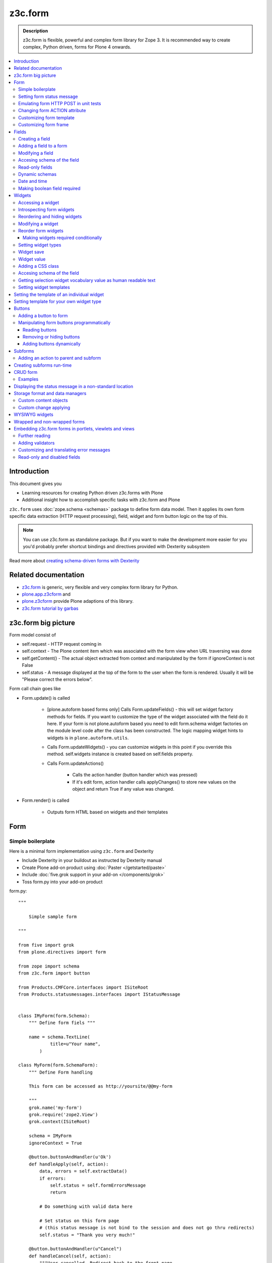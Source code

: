 =========
z3c.form
=========



.. admonition:: Description

    z3c.form is flexible, powerful and complex form library for Zope 3.
    It is recommended way to create complex, Python driven, forms
    for Plone 4 onwards.


.. contents :: :local:


Introduction
-------------

This document gives you

* Learning resources for creating Python driven z3c.forms with Plone

* Additional insight how to accomplish specific tasks with z3c.form and Plone

``z3c.form`` uses :doc:`zope.schema <schemas>` package to define form data model. Then it applies
its own form specific data extraction (HTTP request processing), field, widget and form button logic on the
top of this.

.. note ::

    You can use z3c.form as standalone package. But if you want to make the development more easier for you
    you'd probably prefer shortcut bindings and directives provided with Dexterity subsystem

Read more about `creating schema-driven forms with Dexterity <http://plone.org/products/dexterity/documentation/manual/schema-driven-forms>`_


Related documentation
---------------------

- `z3c.form <http://pypi.python.org/pypi/z3c.form/>`_ is generic, very flexible and very complex form library for Python.
- `plone.app.z3cform <http://pypi.python.org/pypi/plone.app.z3cform>`_ and
- `plone.z3cform <http://pypi.python.org/pypi/plone.z3cform>`_ provide Plone adaptions of this library.
- `z3c.form tutorial by garbas <http://garbas.github.com/plone-z3c.form-tutorial/>`_


z3c.form big picture
---------------------

Form model consist of

* self.request - HTTP request coming in

* self.context - The Plone content item which was associated with the form view when URL traversing was done

* self.getContent() - The actual object extracted from context and manipulated by the form if ignoreContext is not False

* self.status - A message displayed at the top of the form to the user when the form is rendered. Usually it will be "Please correct the errors below".

Form call chain goes like

* Form.update() is called

        * [plone.autoform based forms only]
          Calls Form.updateFields() - this will set widget factory
          methods for fields. If you want to customize the type
          of the widget associated with the field do it here. If
          your form is not plone.autoform based you need to
          edit form.schema widget factories on the module level code
          after the class has been constructed. The logic
          mapping widget hints to widgets is in ``plone.autoform.utils``.

	* Calls Form.updateWidgets() - you can customize widgets in this
	  point if you override this method. self.widgets instance
	  is created based on self.fields property.

	* Calls Form.updateActions()

		* Calls the action handler (button handler which was pressed)

		* If it's edit form, action handler calls applyChanges()
		  to store new values on the object and return True
		  if any value was changed.

* Form.render() is called

	* Outputs form HTML based on widgets and their templates




Form
----

Simple boilerplate
=======================

Here is a minimal form implementation using ``z3c.form`` and Dexterity

* Include Dexterity in your buildout as instructed by Dexterity manual

* Create Plone add-on product using :doc:`Paster </getstarted/paste>`

* Include :doc:`five.grok support in your add-on </components/grok>`

* Toss form.py into your add-on product

form.py::

    """

        Simple sample form

    """

    from five import grok
    from plone.directives import form

    from zope import schema
    from z3c.form import button

    from Products.CMFCore.interfaces import ISiteRoot
    from Products.statusmessages.interfaces import IStatusMessage


    class IMyForm(form.Schema):
        """ Define form fiels """

        name = schema.TextLine(
                title=u"Your name",
            )

    class MyForm(form.SchemaForm):
        """ Define Form handling

        This form can be accessed as http://yoursite/@@my-form

        """
        grok.name('my-form')
        grok.require('zope2.View')
        grok.context(ISiteRoot)

        schema = IMyForm
        ignoreContext = True

        @button.buttonAndHandler(u'Ok')
        def handleApply(self, action):
            data, errors = self.extractData()
            if errors:
                self.status = self.formErrorsMessage
                return

            # Do something with valid data here

            # Set status on this form page
            # (this status message is not bind to the session and does not go thru redirects)
            self.status = "Thank you very much!"

        @button.buttonAndHandler(u"Cancel")
        def handleCancel(self, action):
            """User cancelled. Redirect back to the front page.
            """






Setting form status message
===========================

Form global status message tells whether the form action succeeded or not.

Form status message will be rendered only on the form.
If you want to set a message which will be visible even if the user renders other page after form,
you need to use Products.statusmessage.

To set the form status message::

    form.status = u"My message"


Emulating form HTTP POST in unit tests
========================================

* HTTP request must have field at least one of buttons filled

* Form widget naming must match HTTP post values. Usually widgets have *form.widgets* prefix.

* You must emulate the ZPublisher behavior
   which automatically converts string input to Python primitives.
   For example, all choice/select values are Python lists.

* Some z3c widgets, like <select>, need to have WIDGETNAME-empty-marker value set to
   interger 1 to be processed

* Usually you can get the dummy HTTP request object via acquisition self.portal.REQUEST

Example (incomplete)::

        layout = "accommondationsummary_view"

        # Zope publisher uses Python list to mark <select> values
        self.portal.REQUEST["form.widgets.area"] = [SAMPLE_AREA]
        self.portal.REQUEST["form.buttons.search"] = u"Search"
        view = self.portal.cards.restrictedTraverse(layout)

        # Call update() for form
        view.process_form()
        print view.form.render()

        # Always check form errors after update()
        errors = view.errors
        self.assertEqual(len(errors), 0, "Got errors:" + str(errors))

Changing form ACTION attribute
================================

By default HTTP POST request is made to ``context.absolute_url()``.
However you might want to make the post go to an external server.

* See `how to set <form> action attribute <http://pypi.python.org/pypi/plone.app.z3cform#form-action>`_ 

Customizing form template
==========================

If you want to change the page template producing ``<form>...</form>``
part of the HTML code, follow the instructions below.

.. note:: Generally, when you have a template which extends Plone
   main_template you need to use the
   ``Products.Five.browser.pagetemplatefile.ViewPageTemplateFile``
   class.

Example::

        # Do not mix with Products.Five.browser.pagetemplatefile.ViewPageTemplateFile
        from zope.app.pagetemplate import ViewPageTemplateFile as Zope3PageTemplateFile

        class AddHeaderAnimationForm(crud.AddForm):
            """ Present form for adding a header animation """

            template = Zope3PageTemplateFile("custom-form-template.pt")


Customizing form frame
========================

If you want to change the surroundings around the z3c.form form, like Plone main template,
text above and below the form, you can do as in the following example::

    from Products.Five.browser import BrowserView
    from Products.Five.browser.pagetemplatefile import ViewPageTemplateFile as FiveViewPageTemplateFile

    from plone.directives import form
    from plone.z3cform.layout import FormWrapper, wrap_form

    class EditHeaderBehaviorForm(form.EditForm):
        """ Form which displays options to edit header animation.

        """
        ...

    class EditHeaderBehaviorView(FormWrapper):
        """ Render Plone frame around our form with little modifications """

        # We need to define form and index attributes for custom FormWrapper

        # form points to our Form class
        form = EditHeaderBehaviorForm

        # Index is Zope 2 page template file which renders the frame around the form
        index = FiveViewPageTemplateFile("edit_header.pt")


        def __init__(self, context, request):
            # We can optionally set some variables in the constructor
            FormWrapper.__init__(self, context, request)
            self.header_animation_helper = self.context.restrictedTraverse("@@header_animation_helper")

        # Our view exposes two custom functions to the template

        def getAnimationCount(self):
            """ Return how many animations are availabe in the context """
            return len(self.header_animation_helper.header.alternatives)

        def getHeadeDefiner(self):
            """ Return the parent object defining animations in this context """
            return self.header_animation_helper.defining_context

And corresponding template edit_header.pt::

    <html xmlns="http://www.w3.org/1999/xhtml" xml:lang="en"
          xmlns:tal="http://xml.zope.org/namespaces/tal"
          xmlns:metal="http://xml.zope.org/namespaces/metal"
          xmlns:i18n="http://xml.zope.org/namespaces/i18n"
          lang="en"
          metal:use-macro="here/main_template/macros/master"
          i18n:domain="plone.app.headeranimation">
    <body>

      <metal:main fill-slot="main">
        <tal:main-macro metal:define-macro="main">

          <h1 class="documentFirstHeading" tal:content="view/label">Title</h1>

          <div id="skel-contents">
            <span tal:replace="structure view/contents" />
          </div>


          <!-- Custom section goes here below the form -->

          <h2>Available animations</h2>

          <div id="animations">
            <span>
                We have <b tal:content="view/getAnimationCount"> animations or images</b>
                defined by <a tal:attributes="href view/getHeaderDefiner/absolute_url" tal:content="view/getHeadeDefiner/title_or_id" />
            </span>
          </div>

        </tal:main-macro>
    </metal:main>

.. note:: Generally, when you have a template which extends Plone
   main_template you need to use the
   ``Products.Five.browser.pagetemplatefile.ViewPageTemplateFile``
   class.

Fields
------

Field is responsible for 1) prepopulating form values from context 2) storing data to context after succesful POST.

Form fields are stored in form.fields variable which is instance of Fields class (ordered dictionary like).

Creating a field
================

Fields are created by adapting one or more zope.schema fields for z3c.form using Fields() constructor.

Example of creating one field::

    import zope.schema
    import z3c.form.field


     schema_field = zope.schema.TextLine()
     form_fields = z3c.form.field.Fields(schema_field)

     # This is a reference to newly created z3c.form.field.Field object
     one_form_field = zfields.values()[0]

Another example::

    import zope.schema
    import z3c.form.field

    ...

    field = zope.schema.Bool(__name__ = "death_autofill",
                             title=_(u"Fill missing timepoints"),
                             description=_(u"Automatically fill information in missing timepoints if they occur after the death time"),
                             required=False,
                             default=True)
    # Construct z3c.form field
    fields_objects = z3c.form.field.Fields(field)

    # We can perform autofill only if we know the treatment time
    form.fields += fields_objects

Adding a field to a form
========================

Use overridden += operator of Fields instance.
Fields instances can be added to the existing Fields instances.

Example::

    self.form.fields += z3c.form.Fields(schema_field)

Modifying a field
=================

Fields can be accessed by their name in form.fields. Example::

    self.form.fields["myfieldname"].name = u"Foobar"

Accesing schema of the field
============================

zope.schema Field is stored as a *field* attribute of a field. Example::

    textline = self.form.fields["myfieldname"].field # zope.schema.TextLine

.. note:

	There exist only one sigleton instance of schema during run-time.
	If you modify the schema fields the changes are reflected to
	all subsequent form updates and other forms which use the
	same schema.

Read-only fields
================

There is ``field.readonly`` flag.

Example code::

        class AREditForm(crud.EditForm):
            """ Form whose fields are dynamically constructed """

            def ar_editable(self):
                """ Arbitary condition deciding whether fields on this form are
                patient=self.__parent__.__parent__
                if patient.getConfirmedAR()  in (None,'','EDITABLE_AR'):
                    return True
                return False


            @property
            def fields(self):
                """
                Dynamically create field data based on run-time constructed schema.

                Instead using static ``fields`` attribute, we use Python property
                which allows us to generate z3c.form.fields.Fields instance for the
                for run-time.
                """


                constructor = ARFormConstructor(self.context, self.context.context, self.request)

                # Create z3c.form.field.Fields object instance
                fields = constructor.getFields()

                if not self.ar_editable():
                    # Disable all fields in edit mode if this form is locked out
                    for f in fields.values():
                        f.mode = z3c.form.interfaces.DISPLAY_MODE

                return fields

You might also want to disable edit button if none if the fields are editable:

        # Make edit button conditional
        AREditSubForm.buttons["apply"].condition = lambda form: form.has_edit_button()

.. note ::

        You can also set = z3c.form.interfaces.DISPLAY_MODE in updateWidgets() if you
        are not dynamically poking form fields themselves.

.. warning ::

        Do not modify fields on singleton instances (form or fields objects are shared between all forms).
        This causes problems on concurrent access.

.. note ::

        zope.schema.Field has readonly propertly. z3c.form.field.Field does not have this property,
        but has mode property. Do not confuse these two.

Dynamic schemas
============================

Below is an example how to include new schemas in fly::

    class EditForm(dexterity.EditForm, Helper):

        grok.context(IFlexibleContent)

        def updateFields(self):

            super(dexterity.EditForm, self).updateFields()
            sections = self.getSections()

            # See plone.app.z3cform.fieldsets.extensible for more examples
            for s in sections:

                # s = {'schema': <InterfaceClass your.app.content.flexiblecontent.IBodyText>, 'id': u'title', 'name': u'Title'}
                if s == None:
                    # This section has been removed from available flexi_blocks
                    continue

                # convert zope schema interface to z3c.form.Fields instance
                schema = s["schema"]

                if not schema.providedBy(self.context):
                    # We need to force the content item to provide
                    # custom for interfaces or datamanger is not happy
                    #   Module z3c.form.datamanager, line 51, in adapted_context
                    #   TypeError: ('Could not adapt', <Item at /xxx/tydryd>, <InterfaceClass xxx.app.content.flexiblecontent.IColumns>)
                    alsoProvides(self.context, schema) # XXX: This is persistent change?

                # We need to manually apply hints from plone.directives.form, as
                # updateFields() does it for base schema earlier
                processFields(self, schema, permissionChecks=True)

            print "Final results"
            for name, field in self.fields.items():
                print str(name) + " " + str(field)

Date and time
===============

Example::

        class IDeal(form.Schema):
            """
            Deals and discounts item
            """

            validUntil = schema.Datetime(title=u"Valid until")

See

* http://stackoverflow.com/questions/5776498/specify-datetime-format-on-zope-schema-date-on-plone

* http://svn.zope.org/zope.schema/trunk/src/zope/schema/tests/test_datetime.py?rev=113055&view=auto

Making boolean field required
===============================

E.g. to make "Accept Terms and Conditions" checkbox

* http://stackoverflow.com/questions/9670819/how-do-i-make-a-boolean-field-required-in-a-z3c-form

Widgets
-------

Widget is responsible for 1) rendering HTML code for input 2) parsing HTTP post input.

Widgets are stored as widgets attribute of a form. It is presented by ordered dict like Widgets class.

Widgets are not available until form's update() and updateWidgets() methods have been called.
updateWidgets() will bind() widgets to the form context. For example, vocabularies defined by
name are resolved in this point.

Widget has two names:

    * widget.__name__ is the name of the corresponding field. Look ups from form.widgets[] can be done using this name.

    * widget.name is the decorated name used in HTML code. It is in format ${form name}.${field set name}.${widget.__name__}.


Zope publisher will also mangle widget names based on what kind of input the widget takes. When HTTP POST request comes in,
Zope publisher automatically converts <select> dropdowns to lists and so on.

Accessing a widget
==================

Widget can be accessed by its field's name. Example::

    class MyForm(z3c.form.Form):

        def update(self):
            z3c.form.Form.update(self)
            widget = form.widgets["myfieldname"] # Get one wiget

            for w in wiget.items(): print w # Dump all widgets


Introspecting form widgets
==========================

Example::

    from z3c.form import form

    class MyForm(form.Form):

        def updateWidgets(self):
            """ Customize widget options before rendering the form. """
            form.Form.updateWidgets(self)

            # Dump out all widgets - note that each <fieldset> is a subform and this function only
            # concerns the current fieldset
            for i in self.widgets.items():
                print i

Reordering and hiding widgets
==============================

With Dexterity forms you can use `plone.directives.fotm <http://pypi.python.org/pypi/plone.directives.form>`_::

    from z3c.form.interfaces import IAddForm, IEditForm

    class IFlexibleContent(form.Schema):
        """
        Description of the Example Type
        """

        # -*- Your Zope schema definitions here ... -*-
        form.order_before(sections='title')
        form.mode(sections='hidden')
        form.mode(IEditForm, sections='input')
        form.mode(IAddForm, sections='input')
        sections = schema.TextLine(title=u"Sections")



Modifying a widget
==================

Widgets are stored in form.widgets dictionary. Mapping is field name -> widget. Widget label can be different than field name.

Example::


    from z3c.form import form

    class MyForm(form.Form):

        def updateWidgets(self):
            """ Customize widget options before rendering the form. """

            self.widgets["myfield"].label = u"Foobar"

If you want to have a complete different Python class
for widget you need to override field's widget factory in
module body code after fields have been constructed in the class
or in update() for dynamically constructed fields::

   def update(self):

        self.fields["animation"].widgetFactory = HeaderFileFieldWidget

Reorder form widgets
====================

plone.z3cform allows you to reorder the field widgets by overriding the update
method of the form class.

Example::

    from z3c.form import form
    from plone.z3cform.fieldsets.utils import move

    class MyForm(form.Form):

        def update(self):
        super(MyForm, self).update()
        move(self, 'fullname', before='*')
        move(self, 'username', after='fullname')
        super(ProfileRegistrationForm, self).update()

For more information about how to reorder fields see the plone.z3cform pypi
page:

<http://pypi.python.org/pypi/plone.z3cform#fieldsets-and-form-extenders>`_


Making widgets required conditionally
+++++++++++++++++++++++++++++++++++++++++

If you want to avoid hardwired required on fields
and toggle then conditionally you need to supplied
dynamically modified schema field to
`z3c.form.field.Fields` instance of the form.

Example::

	class ShippingAddressForm(CheckoutSubform):
	    ignoreContext = True
	    label = _(u"Shipping address")

	    # Distinct fields on same <form> HTML element
	    prefix = "shipping"

	    def __init__(self, optional, content, request, parentForm):
	        """
	        @param optional: Whether shipping address should be validated or not.
	        """
	        subform.EditSubForm.__init__(self, content, request, parentForm)
	        self.optional = optional

	    @property
	    def fields(self):
	        """ Get the field definition for this form.

	        Form class's fields attribute does not have to
	        be fixed, it can be property also.
	        """

	        # Construct the Fields instance as we would
	        # normally do in more static way
	        fields = z3c.form.field.Fields(ICheckoutAddress)

	        # We need to override the actual required from the
	        # schema field which is litte tricky.
	        # Schema fields are shared between instances
	        # by default, so we need to create a copy of it
	        if self.optional:
	            for f in fields.values():
	                # Create copy of a schema field
	                # and force it unrequired
	                schema_field = copy.copy(f.field) # shallow copy of an instance
	                schema_field.required = False
	                f.field = schema_field

	        return fields

Setting widget types
=======================

By default, widgets for form fields are determined by FieldWidget adapters (defined in ZCML).
You can override adapters per field using field's widgetFactory property.


Below is an example which creates a custom widget, its FieldWidget factory and uses it for
one field in one form::


    from zope.component import adapter, getMultiAdapter
    from zope.interface import implementer, implements, implementsOnly

    from z3c.form.interfaces import IFieldWidget
    from z3c.form.widget import FieldWidget

    from plone.formwidget.namedfile.widget import NamedFileWidget, NamedImageWidget


    class HeaderFileWidget(HeaderWidgetMixin, NamedFileWidget):

        # Get download url for HeaderAnimation object's file.
        # Download URL is set externally by edit sub form and
        download_url = None

    class HeaderImageWidget(HeaderWidgetMixin, NamedImageWidget):
        pass

    @implementer(IFieldWidget)
    def HeaderFileFieldWidget(field, request):
        """ Factory for creating HeaderFileWidget which is bound to one field """
        return FieldWidget(field, HeaderFileWidget(request))

    class EditHeaderAnimationSubForm(crud.EditSubForm):
        """
        """

        def updateWidgets(self):
            """ Enforce custom widget types which get file/image attachment URL right """
            # Custom widget types are provided by FieldWidget factories
            # before updateWidgets() is called
            self.fields["animation"].widgetFactory = HeaderFileFieldWidget

            crud.EditSubForm.updateWidgets(self)

            # Make edit form aware of correct image download URLs
            self.widgets["animation"].download_url = "http://mymagicalurl.com"


Alternatively, you can use `plone.directives.form <http://pypi.python.org/pypi/plone.directives.form>`_
to add widget hints to form schema.

Widget save
===========

After form.update() if the request was save request and all data was valid form applyChanges(data) is called.

By default widgets use datamanger.AttributeField and tries to store its value as a member attribute of the object returned by form.getContent().

.. TODO:: How do add custom DataManager

Widget value
============

Widget value, either from form POST or previous context data, is available in widget.value
after form.update() call.


Adding a CSS class
==================

Widgets have a method addClass() to add extra CSS classes. This is useful if you have
Javascript/JQuery associated with your special form::

    widget.addClass("myspecialwidgetclass")

Note that these classes are directly applied to <input>, <select> etc. itself and
not the wrapping <div> element.

Accesing schema of the field
============================

zope.schema Field is stored as a *field* attribute of a widget. Example::

    textline = form.widgets["myfieldname"].field # zope.schema.TextLine

.. warning::

	Widget.field is not z3c.form.field.Field object.

Getting selection widget vocabulary value as human readable text
================================================================

Example::

    widget = self.widgets["myselectionlist"]

    token = widget.value[0] # widget.value is list of unicode strings, each is token for the vocabulary

    user_readable = widget.terms.getTermByToken(token).title

Example (page template)::

    <td tal:define="widget view/widgets/myselectionlist">
        <span tal:define="token python:widget.value[0]" tal:content="python:widget.terms.getTermByToken(token).title" />
    </td>

Setting widget templates
========================

You might want to customize the template of a widget to have custom HTML code for a specific use case.

Setting the template of an individual widget
-------------------------------------------------

First copy the existing page template code of the widget.
For basic widgets you can find the template in the `z3c.form source tree
<http://svn.zope.org/z3c.form/trunk/src/z3c/form/browser/>`_.

`yourwidget.pt` (text area widget copied over an example text)

.. code-block:: html

    <html xmlns="http://www.w3.org/1999/xhtml"
          xmlns:tal="http://xml.zope.org/namespaces/tal"
          tal:omit-tag="">

    <!-- Sections widget custom templates -->

    <textarea
       id="" name="" class="" cols="" rows=""
       tabindex="" disabled="" readonly="" accesskey=""
       tal:attributes="id view/id;
                       name view/name;
                       class view/klass;
                       style view/style;
                       title view/title;
                       lang view/lang;
                       onclick view/onclick;
                       ondblclick view/ondblclick;
                       onmousedown view/onmousedown;
                       onmouseup view/onmouseup;
                       onmouseover view/onmouseover;
                       onmousemove view/onmousemove;
                       onmouseout view/onmouseout;
                       onkeypress view/onkeypress;
                       onkeydown view/onkeydown;
                       onkeyup view/onkeyup;
                       disabled view/disabled;
                       tabindex view/tabindex;
                       onfocus view/onfocus;
                       onblur view/onblur;
                       onchange view/onchange;
                       cols view/cols;
                       rows view/rows;
                       readonly view/readonly;
                       accesskey view/accesskey;
                       onselect view/onselect"
       tal:content="view/value" />
    </html>

.. then you can override the template factory in ``updateWidgets()`` method of your form class

.. code-block:: python

    from z3c.form.ptcompat import ViewPageTemplateFile
    from z3c.form.interfaces import INPUT_MODE

    class AddForm(DefaultAddForm):

        def updateWidgets(self):
            """ """
            # Call parent to set-up initial widget data
            DefaultAddForm.updateWidgets(self)

            # Note we need to be discreet to different form modes (view, edit, hidden)
            if self.fields["sections"].mode == INPUT_MODE:

                # Modify a widget with certain name for our purposes
                widget = self.widgets["sections"]

                # widget.template is a template factory -
                # Widget.render() will associate later this factory with the widget
                widget.template = ViewPageTemplateFile("templates/sections.pt")

You can also interact with your ``form`` class instance from the widget template

.. code-block:: html

    <!-- Some hidden JSON data for our Javascripts by calling a method on our form class -->
    <span style="display:none" tal:content="view/form/getBlockPlanJSON" />


Setting template for your own widget type
---------------------------------------------

You can set the widget template is using ``<z3c:widgetTemplate>`` ZCML directive

.. code-block:: xml

 <z3c:widgetTemplate
        mode="display"
        widget=".interfaces.INamedFileWidget"
        layer="z3c.form.interfaces.IFormLayer"
        template="file_display.pt"
        />

You can also enforce widget template in the render() method of the widget class::

    from zope.component import adapter, getMultiAdapter
    from zope.interface import implementer, implements, implementsOnly
    from zope.app.pagetemplate.viewpagetemplatefile import ViewPageTemplateFile

    from z3c.form.interfaces import IFieldWidget, INPUT_MODE, DISPLAY_MODE, HIDDEN_MODE
    from z3c.form.widget import FieldWidget

    from plone.formwidget.namedfile.widget import NamedFileWidget, NamedImageWidget

    class HeaderFileWidget(NamedFileWidget):
        """ Subclass widget a use a custom template """

        display_template = ViewPageTemplateFile("header_file_display.pt")

        def render(self):
            """See z3c.form.interfaces.IWidget."""

            if self.mode == DISPLAY_MODE:
                # Enforce template and do not query it from the widget template factory
                template = self.display_template

            return NamedFileWidget.render(self)

Widget template example::

    <span id="" class="" i18n:domain="plone.formwidget.namedfile"
          tal:attributes="id view/id;
                          class view/klass;
                          style view/style;
                          title view/title;
                          lang view/lang;
                          onclick view/onclick;
                          ondblclick view/ondblclick;
                          onmousedown view/onmousedown;
                          onmouseup view/onmouseup;
                          onmouseover view/onmouseover;
                          onmousemove view/onmousemove;
                          onmouseout view/onmouseout;
                          onkeypress view/onkeypress;
                          onkeydown view/onkeydown;
                          onkeyup view/onkeyup"
            tal:define="value view/value;
                        exists python:value is not None">
        <span tal:define="fieldname view/field/__name__ | nothing;
                          filename view/filename;
                          filename_encoded view/filename_encoded;"
                tal:condition="python: exists and fieldname">
            <a tal:content="filename"
               tal:attributes="href string:${view/download_url}">Filename</a>
            <span class="discreet"> &mdash; <span tal:define="sizekb view/file_size" tal:replace="sizekb">100</span> KB</span>
        </span>
        <span tal:condition="not:exists" class="discreet" i18n:translate="no_file">
            No file
        </span>
    </span>

Buttons
-------

Buttons enable actions in forms. ``AddForm`` and ``EditForm``
base classes come with default buttons (Save).

More information in z3c.form documentation

* http://packages.python.org/z3c.form/button.html

Adding a button to form
========================

The easiest way to add buttons their handlers is to use
a function decorator ``z3c.form.button.buttonAndHandler()``.

The first parameter is user visible label and
the second one is `<input>` name.

Example::

        from z3c.form import button


        class Form(...):

            @button.buttonAndHandler(_('Add'), name='add')
            def handle_add(self, action):
                data, errors = self.extractData()
                if errors:
                    self.status = "Please correct errors"
                    return

                self.applyChanges(data)
                self.status = _(u"Item added successfully.")


The default ``z3c.form.form.AddForm`` and ``z3c.form.form.EditForm``
*Add* and *Save* button handler calls are good code examples.

* http://svn.zope.org/z3c.form/trunk/src/z3c/form/form.py?rev=114824&view=auto

Manipulating form buttons programmatically
===========================================

You want to manipulate buttons if you want to hide buttons dynamically,
manipulate labels, etc.

Buttons are stored in ``buttons`` class attribute.

.. warning::

        Button storage is shared between all form instances,
        so do not mutate its content. Instead create a copy
        of it if you wish to have form specific changes.

Reading buttons
+++++++++++++++

Example::

        self.mobile_form_instance = MobileForm(self.context, self.request)

        for i in self.mobile_form_instance.buttons.items(): print i
        ('apply', <Button 'apply' u'Apply'>)


Removing or hiding buttons
++++++++++++++++++++++++++

Here is an example how to hide all buttons from a certain form instance.

Example::

        import copy


        def update(self):
                # Hide form buttons

                # Create immutable copy which you can manipulate
                self.mobile_form_instance.buttons = copy.deepcopy(self.mobile_form_instance.buttons)

                # Remove button using dictionary style delete
                for button_id in self.mobile_form_instance.buttons.keys():
                    del self.mobile_form_instance.buttons[button_id]


Adding buttons dynamically
+++++++++++++++++++++++++++

In the example below Buttons array is already constructed dynamically
and we can manipulate it::

    def setActions(self):
        """ Add button to the form based on dynamic conditions. """


        if self.isSaveEnabled():

            but = button.Button("save", title=u"Save")
            self.form.buttons += button.Buttons(but)

            self.form.buttons._data_keys.reverse() # Fix Save button to left

            handler = button.Handler(but, self.form.__class__.handleSave)
            self.form.handlers.addHandler(but, handler)


Subforms
---------

Subforms are embedded z3c forms inside a master form.

Subforms may have their own
buttons or use the controls from the maste form.
You need to call update() manually for subforms.

More info

* http://packages.python.org/z3c.form/subform.html

Adding an action to parent and subform
======================================

Parent and subform actions must be linked.

Example::

	class CheckoutForm(z3c.form.form.EditForm):


	    @button.buttonAndHandler(_('Continue'), name='continue')
	    def handleContinue(self, action):
	        """ Extract the checkout data to session and redirect to payment processer checkout screen.

	        Note:

	        """

	        # Following has been copied from z3c.form.form.EditForm
	        data, errors = self.extractData()
	        if errors:
	            self.status = self.formErrorsMessage
	            return

	        changes = self.applyChanges(data)

	        if changes:
	            self.status = self.successMessage
	        else:
	            self.status = self.noChangesMessage


	class CheckoutSubform(subform.EditSubForm):
	    """ Add support for continue action. """


            def execute(self):
                """
                Make sure that the form is refreshed when parent
                form Continue is pressed.
                """

                data, errors = self.extractData()
                if errors:
                    self.errors = errors
                    self.status = self.formErrorsMessage
                    return errors

                content = self.getContent()
                z3c.form.form.applyChanges(self, content, data)

                return None

            @button.handler(CheckoutForm.buttons['continue'])
            def handleContinue(self, action):
                """ What happens when the parent form button is pressed """
                self.execute()

Creating subforms run-time
--------------------------

Below is an example how to convert existing form instance to
be used as an subform in another form::


    def convertToSubForm(self, form_instance):
        """
        Make existing form object behave like subform object.

        * Do not render <form> frame

        * Do not render actions

        @param form_instance: Constructed z3c.form.form.Form object
        """

        # Create mutable copy which you can manipulate
        form_instance.buttons = copy.deepcopy(form_instance.buttons)

        # Remove subform action buttons using dictionary style delete
        for button_id in form_instance.buttons.keys():
            del form_instance.buttons[button_id]

        if HAS_WRAPPER_FORM:
            # Plone 4 / Plone 3 compatibility
            zope.interface.alsoProvides(form_instance, IWrappedForm)

        # Use subform template - this prevents getting embedded <form>
        # elements inside the master <form>
        import plone.z3cform
        #from zope.pagetemplatefile import ViewPageTemplateFile as Zope3PageTemplateFile
        from zope.app.pagetemplate import ViewPageTemplateFile as Zope3PageTemplateFile
        from zope.app.pagetemplate.viewpagetemplatefile import BoundPageTemplate
        template = Zope3PageTemplateFile('subform.pt', os.path.join(os.path.dirname(plone.z3cform.__file__), "templates"))
        form_instance.template = BoundPageTemplate(template, form_instance)

.. note ::

        If it's possible try to base class your form class hiearchy so that
        you can use the same class mix-in for normal forms and subforms.

CRUD form
-----------

CRUD (Create, read, update, delete) forms manage list of objects.

CRUD form elements

* Add form creates new objects and renders the form below the table

* Edit sub-form edits existing object and renders one table row

* Edit form lists all objects and allows deleting them (table master)

* CRUD form orchestrates the whole thing and renders add and edit forms

* view_schema outputs read-only fields in CRUD table

* update_schema outputs editable fields in CRUD table. Usually you want either view_schema or update_schema

* add_schema outputs add form

Notes: context attribute of add and edit form is the parent CRUD form. Context attribute of edit sub form
is the edit form.

Examples
========

* Easy: `plone.app.headeranimation animation and image list manager <https://svn.plone.org/svn/collective/plone.app.headeranimation/trunk/plone/app/headeranimation/browser/forms.py>`_.

* Complex: `Singing & dancing channel manager example <https://svn.plone.org/svn/collective/collective.dancing/trunk/collective/dancing/browser/channel.py>`_

Displaying the status message in a non-standard location
-----------------------------------------------------------

By default, the status message is rendered inside plone.app.z3cform ``macros.pt`` above the form::

            <metal:define define-macro="titlelessform">

                <tal:status define="status view/status" condition="status">
                    <dl class="portalMessage error" tal:condition="view/widgets/errors">
                        <dt i18n:domain="plone" i18n:translate="">
                            Error
                        </dt>
                        <dd tal:content="status" />
                    </dl>
                    <dl class="portalMessage info" tal:condition="not: view/widgets/errors">
                        <dt i18n:domain="plone" i18n:translate="">
                            Info
                        </dt>
                        <dd tal:content="status" />
                    </dl>
                </tal:status>

We can decouple the status message from the form, without overriding all the templates,
by copying status message variable to another variable and then playing around with it in our
wrapper view template.

Form class::

        class HolidayServiceSearchForm(form.Form):
            """

            """


            @button.buttonAndHandler(_(u"Search"))
            def searchHandler(self, action):
                """ Search form submit handler for product card search.
                """

                data, errors = self.extractData()
                if len(self.search_results) == 0:
                    self.status = _(u"No holiday services found.")
                else:
                    msgid = _("found_results", default=u"Found ${results} holiday services.", mapping={u"results" : len(self.search_results)})
                    self.status = self.context.translate(msgid)

                ...

                # Use non-standard location to display the status
                # for success messages
                if len(self.widgets.errors) == 0:
                    self.result_message = self.status
                    self.status = None

        class HolidayServiceSearchView(FormWrapper):
            """
            HolidayService browser view
            """

            form = HolidayServiceSearchForm


            def result_message(self):
                """ Display result message in non-standard location """

                if len(self.form_instance.widgets.errors) == 0:
                    # Do not display form highlight errors here
                    return self.form_instance.result_message

... and then we can use a special result_message view accessor in our view template code

.. code-block::xml

        <tal:comment replace="nothing">Form submit anchor</tal:comment>
        <a name="searched" />

        <tal:status define="status view/result_message" condition="python:status != None">
            <dl class="portalMessage info">
                <dt i18n:domain="plone" i18n:translate="">
                    Info
                </dt>
                <dd tal:content="status" />
            </dl>
        </tal:status>


Storage format and data managers
---------------------------------

By default, z3c.form reads incoming context values as the object attributes.
This behavior can be customized using data managers.

You can, for example, use Python dictionaries to read and store form data.

* http://packages.python.org/z3c.form/datamanager.html

Custom content objects
======================

The following hack can be used if you have an object which does not conform your form
interface and you want to explose only certain object attribute to the form to be edited.

Example::


        class ISettings(zope.interface.Interface):

            # This maps to Archetypes field confirmedAR on SitsPatient
            confirmedAR = zope.schema.Choice(title=_(u"Confirm adherse reactions"),
                                               description=_(u"Confirm that all adherse reactions regarding the patient life cycle have been entered here and there will be no longer adherse reaction data"),
                                               vocabulary=make_zope_schema_vocabulary(ADVERSE_STATUS_VOCABULARY))


        class ARSettingsForm(form.Form):
            """ General settings for all adherse reactions """

            fields = Fields(ISettings)

            def getContent(self):
                """ """

                # Create a temporary object holding the settings values out of the patient

                class TemporarySettingsContext(object):
                    zope.interface.implements(ISettings)

                obj = TemporarySettingsContext()

                # Copy values we want to expose to the form from Plone context item to the temporary object
                obj.confirmedAR = self.context.confirmedAR

                return obj


.. note ::

        Since getContent() is also used in applyChanges() you need to override applyChanges()
        too to save values correctly back to non-temporary object.

Custom change applying
======================

The default behavior of z3c.form edit form is to write incoming
data as the attributes of the object returned by ``getContent()``.

You can override this behavior by overriding ``applyChanges()`` method.

Example::

    def applyChanges(self, data):
        """
        Reflect confirmed status to Archetypes schema.

        @param data: Dictionary of cleaned form data, keyed by field
        """


        # This is the context given to the form when the form object was constructed
        patient = self.context

        assert ISitsPatient.providedBy(patient) # safety check

        # Call archetypes field mutator to store the value on the patient object
        patient.setConfirmedAR(data["confirmedAR"])

WYSIWYG widgets
----------------

By using `plone.directives.form <http://pypi.python.org/pypi/plone.directives.form>`_
and `plone.app.z3cform <http://pypi.python.org/pypi/plone.app.z3cform>`_ packages you can do::

        from plone.app.z3cform.wysiwyg import WysiwygFieldWidget

        from mfabrik.plonezohointegration import _

        class ISettings(form.Schema):
            """ Define schema for settings of the add-on product """

            form.widget(contact_form_prefix=WysiwygFieldWidget)
            contact_form_prefix = schema.Text(title=_(u"Contact form top text"),
                                              description=_(u"Custom text for the long contact form upper part"),
                                              required=False,
                                              default=u"")


More information

* http://pypi.python.org/pypi/plone.directives.form

Wrapped and non-wrapped forms
-----------------------------

``z3c.form.form.Form`` object is "wrapped" when it is
rendered inside Plone page frame and having
acquisition chain in intact.

Since ``plone.app.z3cform`` 0.5.0 the behavior goes like this

* Plone 3 forms are automatically wrapped

* Plone 4 forms are unwrapped

Wrapper is a ``plone.z3cform.interfaces.IWrappedForm`` :doc:`marker interface </components/interfaces>`
on the form object, applied it after the form instance has been constructed.
If this marker interface is not applied, ``plone.z3cform.ZopeTwoFormTemplateFactory``
tries to embed form into Plone page frame. If the form is indended not be rendered
as full page form, this usually leads to the following exception::

        *** ContentProviderLookupError: plone.htmlhead

The form tries to render the full Plone page. Rendering this page needs an acquisition
chain set-up for the view and the template. Embedded forms do not have this,
or it would lead to recursion error.

If you are constructing form instances manually and want to render them
without Plone page decoration, you must make sure that automatic form wrapping does not take place::

        import zope.interface
        from plone.z3cform.interfaces import IWrappedForm

        class SomeView(BrowserView):

            def init(self):
                """ Constructor embedded sub forms """


                # Construct few embedded forms
                self.mobile_form_instance = MobileForm(self.context, self.request)
                zope.interface.alsoProvides(self.mobile_form_instance, IWrappedForm)

                self.publishing_form_instance = PublishingForm(self.context, self.request)
                zope.interface.alsoProvides(self.publishing_form_instance, IWrappedForm)

                self.override_form_instance = getMultiAdapter((self.context, self.request), IOverrideForm)
                zope.interface.alsoProvides(self.override_form_instance, IWrappedForm)

Embedding z3c.form forms in portlets, viewlets and views
---------------------------------------------------------

By default, when ``plone.app.z3cform`` is installed through
the add-on installer, all forms have full Plone page frame.
If you are rendering forms inside non-full-page objects,
you need to change the default template.

Below is an example how to put z3c.form based form into a portlet.

.. note::

        plone.app.z3cform version 0.5.1 or later is needed,
        as older versions do not support overriding form.action
        property.

You need following

* z3c.form class

* viewlet/portlet class

* A form wrapper template which renders the frame around the form. The default version renders the whole Plone page frame -
  you don't want this when the form is embedded, otherwise you get infinite recursion (plone page having a form having a plone page...)

* Portlet/viewlet template which refers to the form

* ZCML to register all components

Portlet code::


        from plone.z3cform.layout import FormWrapper

        class PortletFormView(FormWrapper):
             """ Form view which renders z3c.forms embedded in a portlet.

             Subclass FormWrapper so that we can use custom frame template. """

             index = ViewPageTemplateFile("formwrapper.pt")

        class Renderer(base.Renderer):
            """ z3c.form portlet renderer.

            Instiate form and wrap it to a special layout template
            which will give the form suitable frame to be used in the portlet.

            We also set a form action attribute, so that
            the browser goes to another page after the form has been submitted
            (we really don't know what kind of page the portlet is displayed
            and is it safe to submit forms there, so we do this to make sure).
            The action page points to a browser:page view where the same
            form is displayed as full-page form, giving the user to better
            user experience to fix validation errors.
            """

            render = ViewPageTemplateFile('zohocrmcontact.pt')

            def __init__(self, context, request, view, manager, data):
                base.Renderer.__init__(self, context, request, view, manager, data)
                self.form_wrapper = self.createForm()

            def createForm(self):
                """ Create a form instance.

                @return: z3c.form wrapped for Plone 3 view
                """

                context = self.context.aq_inner

                returnURL = self.context.absolute_url()

                # Create a compact version of the contact form
                # (not all fields visible)
                form = ZohoContactForm(context, self.request, returnURLHint=returnURL, full=False)

                # Wrap a form in Plone view
                view = PortletFormView(context, self.request)
                view = view.__of__(context) # Make sure acquisition chain is respected
                view.form_instance = form

                return view

            def getContactFormURL(self):
                """ For rendering the form link at the bottom of the portlet.

                @return: URL leading to the full contact form
                """
                return self.form_wrapper.form_instance.action

``formwrapper.pt`` is just a dummy form view template which wraps the form.
This differs from standard form wrapper by *not* rendering Plone
main layout around the form.

.. code-block:: html

        <div class="portlet-form">
           <div tal:replace="structure view/contents" />
        </div>

Then the portlet template itself (zohoportlet.pt)
renders the portlet. Form is referred by
syntax ``<form tal:replace="structure view/form_wrapper" />``.

.. code-block:: html

        <dl class="portlet portletZohoCRMContact"
            i18n:domain="mfabrik.plonezohointegration">

            <dt class="portletHeader">
                <span class="portletTopLeft"></span>
                <span i18n:translate="portlet_title">
                   Contact Us
                </span>
                <span class="portletTopRight"></span>
            </dt>

            <dd class="portletItem odd">
                <form tal:replace="structure view/form_wrapper" />
            </dd>

            <dd class="portletFooter">
                <span class="portletBottomLeft"></span>
                <a href=""
                   tal:attributes="href view/getContactFormURL"
                   i18n:translate="box_more_news_link">
                  Longer contact form&hellip;
                </a>
                <span class="portletBottomRight"></span>
            </dd>

        </dl>

.. note ::

        Viewlet behave little different, since they do automatically some acquisition
        chain mangling when you assign variables to self. Thus you should
        never have self.view = view or self.form = form in viewlet.

Template example for viewlet (don't do sel.form_wrapper)

.. code-block:: html


        <div id="my-viewlet">
          <form tal:replace="structure python:view.createForm()()" />
        </div>


Then the necessary parts of form itself::

        class IZohoContactForm(zope.interface.Interface):
            """ Form field definitions for Zoho contact forms """

            first_name = schema.TextLine(title=_(u"First name"))

            last_name = schema.TextLine(title=_(u"Last name"))

            company = schema.TextLine(title=_(u"Company / organization"), description=_(u"The organization which you represent"))

            email = schema.TextLine(title=_(u"Email address"), description=_(u"Email address we will use to contact you"))

            phone_number = schema.TextLine(title=_(u"Phone number"),
                                           description=_(u"Your phone number in international format. E.g. +44 12 123 1234"),
                                           required=False,
                                           default=u"")


            returnURL = schema.TextLine(title=_(u"Return URL"),
                                        description=_(u"Where the user is taken after the form is succesfully submitted"),
                                        required=False,
                                        default=u"")

        class ZohoContactForm(Form):
            """ z3c.form used to handle the new lead submission.

            This form can be rendered

            * standalone (@@zoho-contact-form view)

            * embedded into the portlet

            ..note::

                It is recommended to use a CSS rule
                to hide form descriptions when rendered in the portlet to save
                some screen estate.

            Example CSS::

                .portletZohoCRMContact .formHelp {
                   display: none;
                }
            """

            fields = Fields(IZohoContactForm)

            label = _(u"Contact Us")

            description = _(u"If you are interested our services leave your contact information below and our sales representatives will contact you.")

            ignoreContext = True

            def __init__(self, context, request, returnURLHint=None, full=True):
                """

                @param returnURLHint: Should we enforce return URL for this form

                @param full: Show all available fields or just required ones.
                """
                Form.__init__(self, context, request)
                self.all_fields = full

                self.returnURLHint = returnURLHint

            @property
            def action(self):
                """ Rewrite HTTP POST action.

                If the form is rendered embedded on the others pages we
                make sure the form is posted through the same view always,
                instead of making HTTP POST to the page where the form was rendered.
                """
                return self.context.portal_url() + "/@@zoho-contact-form"

            def updateWidgets(self):
                """ Make sure that return URL is not visible to the user.
                """
                Form.updateWidgets(self)

                # Use the return URL suggested by the creator of this form
                # (if not acting standalone)
                self.widgets["returnURL"].mode = z3c.form.interfaces.HIDDEN_MODE
                if self.returnURLHint:
                    self.widgets["returnURL"].value = self.returnURLHint

                # Prepare compact version of this formw
                if not self.all_fields:
                    # Hide fields which we don't want to bother user with
                    self.widgets["phone_number"].mode = z3c.form.interfaces.HIDDEN_MODE


            @button.buttonAndHandler(_('Send contact request'), name='ok')
            def send(self, action):
                """ Form button hander. """

                data, errors = self.extractData()

                if not errors:

                    settings = self.getZohoSettings()
                    if settings is None:
                        self.status = _(u"Zoho is not configured in Site Setup. Please contact the site administration.")
                        return

                    crm = CRM(settings.username, settings.password, settings.apikey)

                    # Fill in data going to Zoho CRM
                    lead = {
                        "First Name" : data["first_name"],
                        "Last Name" : data["last_name"],
                        "Company" : data["company"],
                        "Email" : data["email"],
                    }

                    phone = data.get("phone_number", "")
                    if phone != "":
                        # Only pass phone number to Zoho if it's set
                        lead["Phone"] = phone

                    # Pass in all prefilled lead fields configured in the site setup
                    lead.update(self.parseExtraFields(settings.crm_lead_extra_data))

                    # Open Zoho API connection
                    try:
                        # This will raise ZohoException and nuke the request
                        # if Zoho credentials are wrong
                        crm.open()

                        # Make sure that wfTrigger is true
                        # and Zoho does workflow actions for the new leads
                        # (like informing sales about the availability of the lead)
                        crm.insert_records([lead], {"wfTrigger" : "true"})
                    except IOError:
                        # Network down?
                        self.status = _(u"Cannot connect to Zoho servers. Please contact web site administration")
                        return

                    ok_message = _(u"Thank you for contacting us. Our sales representatives will come back to you in few days")


                    # Check whether this form was submitted from another page
                    returnURL = data.get("returnURL", "")

                    if returnURL != "" and returnURL is not None:

                        # Go to page where we were sent and
                        # pass the confirmation message as status message (in session)
                        # as we are not in the control of the destination page
                        from Products.statusmessages.interfaces import IStatusMessage
                        messages = IStatusMessage(self.request)
                        messages.addStatusMessage(ok_message, type="info")
                        self.request.response.redirect(returnURL)
                    else:
                        # Act standalone
                        self.status = ok_message
                else:
                    # errors on the form
                    self.status = _(u"Please fill in all the fields")

Further reading
================

This example code was taken from *mfabrik.plonezohointegration*
product which is in Plone collective SVN.

Another tutorial

* http://plone.org/documentation/kb/using-z3c.form-forms-in-plone

Validators

Adding validators
===================

Validators are best to be added in the schema itself.

* If you are using plain ``z3c.form``, you can check the `validators documentation <http://packages.python.org/z3c.form/validator.html>`_.

* `plone.form.directives <http://pypi.python.org/pypi/plone.directives.form#validators>`_ package provides
  convenient decorators for form validators. If you use ``plone.form.directives`` validators make sure your package
  is :doc:`grokked </components/grok>` (otherwise validators are not registered).

How to use widget specific validators with z3c.form example::

    from z3c.form import validator
    import zope.component

    class IZohoContactForm(form.Schema):
        """ Form field definitions for Zoho contact forms """

        phone_number = schema.TextLine(title=_(u"Phone number"),
                                       description=_(u"Your phone number in international format. E.g. +44 12 123 1234"),
                                       required=False,
                                       default=u"")

    class PhoneNumberValidator(validator.SimpleFieldValidator):
        """ z3c.form validator class for international phone numbers """

        def validate(self, value):
            """ Validate international phone number on input """
            allowed_characters = "+- () / 0123456789"

            if value != None:

                value = value.strip()

                if value == "":
                    # Assume empty string = no input
                    return

                # The value is not required
                for c in value:
                    if c not in allowed_characters:
                        raise zope.interface.Invalid(_(u"Phone number contains bad characters"))

                if len(value) < 7:
                    raise zope.interface.Invalid(_(u"Phone number is too short"))

    # Set conditions for which fields the validator class applies
    validator.WidgetValidatorDiscriminators(PhoneNumberValidator, field=IZohoContactForm['phone_number'])

    # Register the validator so it will be looked up by z3c.form machinery

    zope.component.provideAdapter(PhoneNumberValidator)

More info

* http://plone.org/products/dexterity/documentation/manual/schema-driven-forms/customising-form-behaviour/validation

Customizing and translating error messages
=============================================

If you want to custom error messages on per field level::

	from zope.schema._bootstrapinterfaces import RequiredMissing
	RequiredMissingErrorMessage = error.ErrorViewMessage(_(u'Required value is missing.'), error=RequiredMissing, field=IEmailFormSchema['email'])
	zope.component.provideAdapter(RequiredMissingErrorMessage, name='message')

Leave ``field`` parameter away if you want the new error message apply to all fields.


Read-only and disabled fields
================================

Read-only fields are not rendered in form edit mode::

    courseModeAccordion = schema.TextLine(title=u"Courses by mode accordion",
                                      default=u"Automatically from database",
                                      readonly=True
                                      )

If widget mode is display then it is rendered, but user cannot edit (the output as in form view mode)::

    form.mode(courseModeAccordion="display")
    courseModeAccordion = schema.TextLine(title=u"Courses by mode accordion",
                                      default=u"Automatically from database",
                                      )

